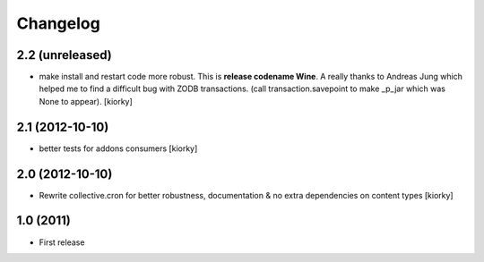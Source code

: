 Changelog
============


2.2 (unreleased)
----------------

- make install and restart code more robust.
  This is **release codename Wine**. A really thanks to Andreas Jung which helped me to find a difficult bug
  with ZODB transactions. (call transaction.savepoint to make _p_jar which was None to appear).
  [kiorky]


2.1 (2012-10-10)
----------------

- better tests for addons consumers [kiorky]


2.0 (2012-10-10)
----------------
- Rewrite collective.cron for better robustness, documentation & no extra dependencies on content types
  [kiorky]



1.0 (2011)
----------------
- First release

